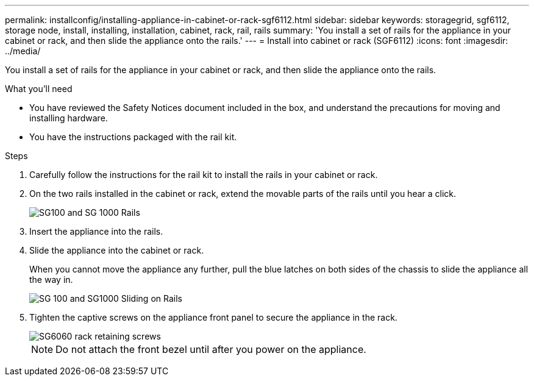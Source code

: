 ---
permalink: installconfig/installing-appliance-in-cabinet-or-rack-sgf6112.html
sidebar: sidebar
keywords: storagegrid, sgf6112, storage node, install, installing, installation, cabinet, rack, rail, rails 
summary: 'You install a set of rails for the appliance in your cabinet or rack, and then slide the appliance onto the rails.'
---
= Install into cabinet or rack (SGF6112)
:icons: font
:imagesdir: ../media/

[.lead]
You install a set of rails for the appliance in your cabinet or rack, and then slide the appliance onto the rails.

.What you'll need

* You have reviewed the Safety Notices document included in the box, and understand the precautions for moving and installing hardware.
* You have the instructions packaged with the rail kit.

.Steps

. Carefully follow the instructions for the rail kit to install the rails in your cabinet or rack.
. On the two rails installed in the cabinet or rack, extend the movable parts of the rails until you hear a click.
+
image::../media/rails_extended_out.gif[SG100 and SG 1000 Rails]

. Insert the appliance into the rails.
. Slide the appliance into the cabinet or rack.
+
When you cannot move the appliance any further, pull the blue latches on both sides of the chassis to slide the appliance all the way in.
+
image::../media/sg6000_cn_rails_blue_button.gif[SG 100 and SG1000 Sliding on Rails]

. Tighten the captive screws on the appliance front panel to secure the appliance in the rack.
+
image::../media/sg6060_rack_retaining_screws.png[SG6060 rack retaining screws]

+
NOTE: Do not attach the front bezel until after you power on the appliance.